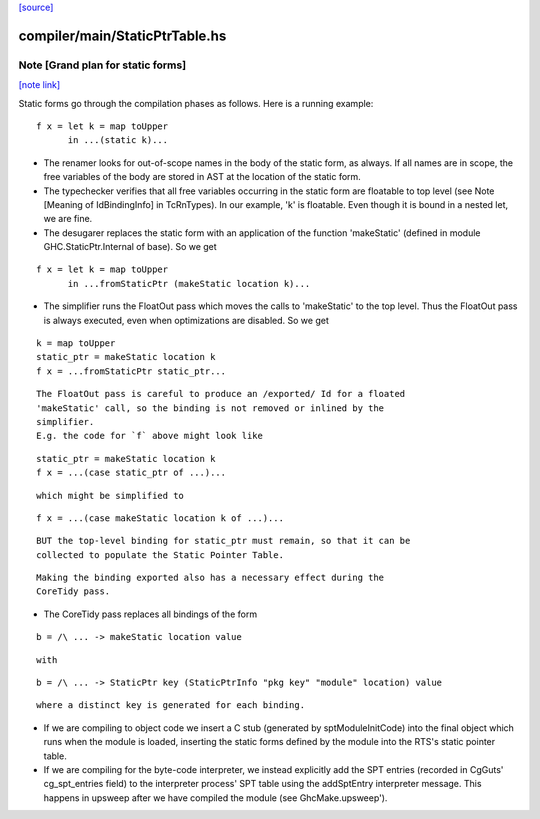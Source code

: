 `[source] <https://gitlab.haskell.org/ghc/ghc/tree/master/compiler/main/StaticPtrTable.hs>`_

compiler/main/StaticPtrTable.hs
===============================


Note [Grand plan for static forms]
~~~~~~~~~~~~~~~~~~~~~~~~~~~~~~~~~~

`[note link] <https://gitlab.haskell.org/ghc/ghc/tree/master/compiler/main/StaticPtrTable.hs#L54>`__

Static forms go through the compilation phases as follows.
Here is a running example:

::

   f x = let k = map toUpper
         in ...(static k)...

* The renamer looks for out-of-scope names in the body of the static
  form, as always. If all names are in scope, the free variables of the
  body are stored in AST at the location of the static form.

* The typechecker verifies that all free variables occurring in the
  static form are floatable to top level (see Note [Meaning of
  IdBindingInfo] in TcRnTypes).  In our example, 'k' is floatable.
  Even though it is bound in a nested let, we are fine.

* The desugarer replaces the static form with an application of the
  function 'makeStatic' (defined in module GHC.StaticPtr.Internal of
  base).  So we get

::

   f x = let k = map toUpper
         in ...fromStaticPtr (makeStatic location k)...

* The simplifier runs the FloatOut pass which moves the calls to 'makeStatic'
  to the top level. Thus the FloatOut pass is always executed, even when
  optimizations are disabled.  So we get

::

   k = map toUpper
   static_ptr = makeStatic location k
   f x = ...fromStaticPtr static_ptr...

::

  The FloatOut pass is careful to produce an /exported/ Id for a floated
  'makeStatic' call, so the binding is not removed or inlined by the
  simplifier.
  E.g. the code for `f` above might look like

::

    static_ptr = makeStatic location k
    f x = ...(case static_ptr of ...)...

::

  which might be simplified to

::

    f x = ...(case makeStatic location k of ...)...

::

  BUT the top-level binding for static_ptr must remain, so that it can be
  collected to populate the Static Pointer Table.

::

  Making the binding exported also has a necessary effect during the
  CoreTidy pass.

* The CoreTidy pass replaces all bindings of the form

::

  b = /\ ... -> makeStatic location value

::

  with

::

  b = /\ ... -> StaticPtr key (StaticPtrInfo "pkg key" "module" location) value

::

  where a distinct key is generated for each binding.

* If we are compiling to object code we insert a C stub (generated by
  sptModuleInitCode) into the final object which runs when the module is loaded,
  inserting the static forms defined by the module into the RTS's static pointer
  table.

* If we are compiling for the byte-code interpreter, we instead explicitly add
  the SPT entries (recorded in CgGuts' cg_spt_entries field) to the interpreter
  process' SPT table using the addSptEntry interpreter message. This happens
  in upsweep after we have compiled the module (see GhcMake.upsweep').

